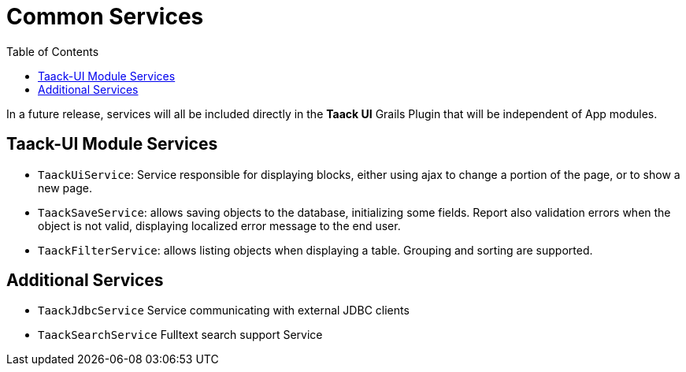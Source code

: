 = Common Services
:doctype: book
:taack-category: 3|doc/Concepts
:toc:
:source-highlighter: rouge

In a future release, services will all be included directly in the *Taack UI* Grails Plugin that will be independent of App modules.

== Taack-UI Module Services

* `TaackUiService`: Service responsible for displaying blocks, either using ajax to change a portion of the page, or to show a new page.

* `TaackSaveService`: allows saving objects to the database, initializing some fields. Report also validation errors when the object is not valid, displaying localized error message to the end user.

* `TaackFilterService`: allows listing objects when displaying a table. Grouping and sorting are supported.

== Additional Services

* `TaackJdbcService` Service communicating with external JDBC clients

* `TaackSearchService` Fulltext search support Service
